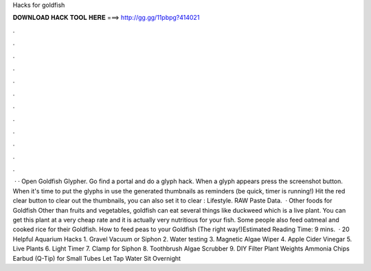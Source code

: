 Hacks for goldfish

𝐃𝐎𝐖𝐍𝐋𝐎𝐀𝐃 𝐇𝐀𝐂𝐊 𝐓𝐎𝐎𝐋 𝐇𝐄𝐑𝐄 ===> http://gg.gg/11pbpg?414021

.

.

.

.

.

.

.

.

.

.

.

.

 · · Open Goldfish Glypher. Go find a portal and do a glyph hack. When a glyph appears press the screenshot button. When it's time to put the glyphs in use the generated thumbnails as reminders (be quick, timer is running!) Hit the red clear button to clear out the thumbnails, you can also set it to clear : Lifestyle. RAW Paste Data.  · Other foods for Goldfish Other than fruits and vegetables, goldfish can eat several things like duckweed which is a live plant. You can get this plant at a very cheap rate and it is actually very nutritious for your fish. Some people also feed oatmeal and cooked rice for their Goldfish. How to feed peas to your Goldfish (The right way!)Estimated Reading Time: 9 mins.  · 20 Helpful Aquarium Hacks 1. Gravel Vacuum or Siphon 2. Water testing 3. Magnetic Algae Wiper 4. Apple Cider Vinegar 5. Live Plants 6. Light Timer 7. Clamp for Siphon 8. Toothbrush Algae Scrubber 9. DIY Filter Plant Weights Ammonia Chips Earbud (Q-Tip) for Small Tubes Let Tap Water Sit Overnight 
